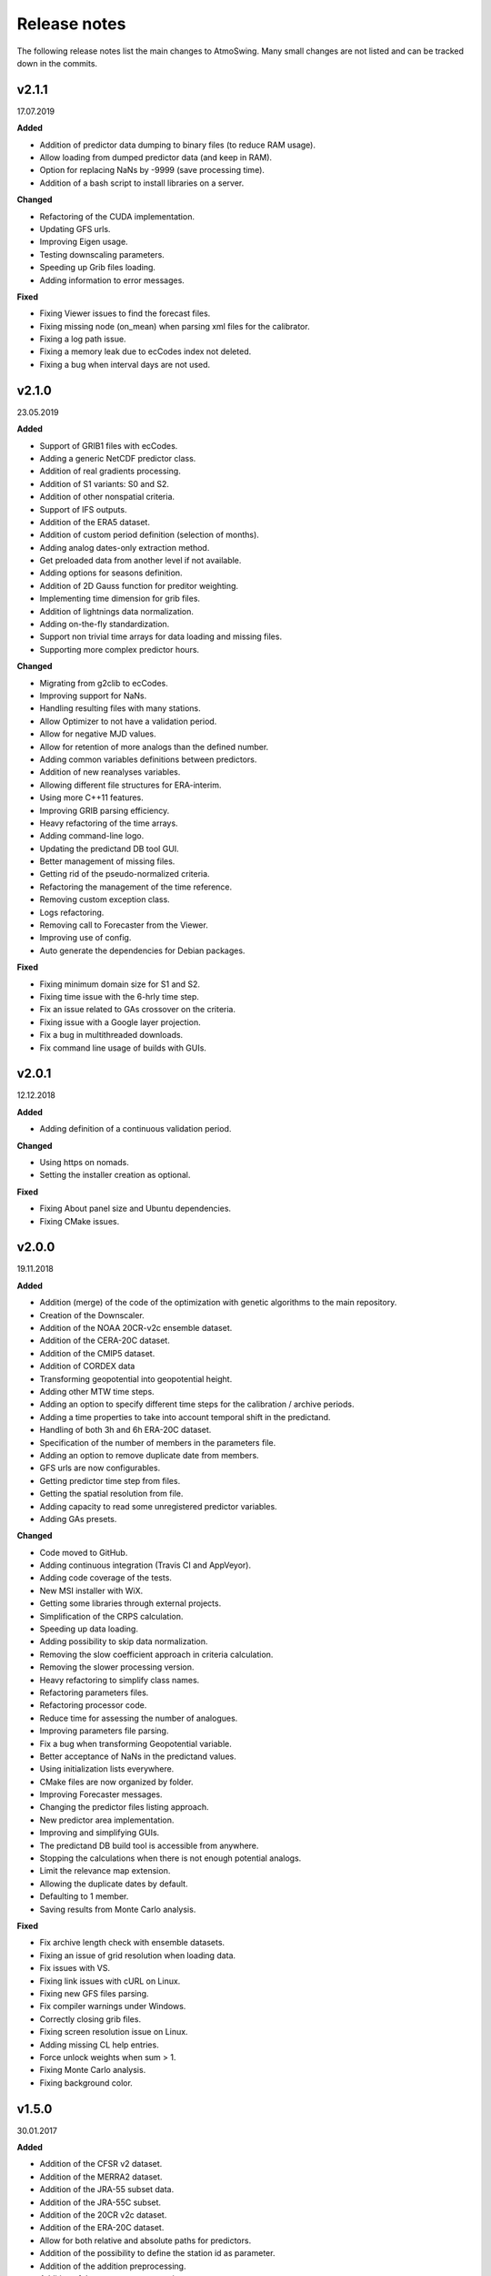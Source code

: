 .. _release-notes:

Release notes
=============

The following release notes list the main changes to AtmoSwing. Many small changes are not listed and can be tracked down in the commits.

v2.1.1
------
17.07.2019

**Added**

* Addition of predictor data dumping to binary files (to reduce RAM usage).
* Allow loading from dumped predictor data (and keep in RAM).
* Option for replacing NaNs by -9999 (save processing time).
* Addition of a bash script to install libraries on a server.

**Changed**

* Refactoring of the CUDA implementation.
* Updating GFS urls.
* Improving Eigen usage.
* Testing downscaling parameters.
* Speeding up Grib files loading.
* Adding information to error messages.

**Fixed**

* Fixing Viewer issues to find the forecast files.
* Fixing missing node (on_mean) when parsing xml files for the calibrator.
* Fixing a log path issue.
* Fixing a memory leak due to ecCodes index not deleted.
* Fixing a bug when interval days are not used.

v2.1.0
------
23.05.2019

**Added**

* Support of GRIB1 files with ecCodes.
* Adding a generic NetCDF predictor class.
* Addition of real gradients processing.
* Addition of S1 variants: S0 and S2.
* Addition of other nonspatial criteria.
* Support of IFS outputs.
* Addition of the ERA5 dataset.
* Addition of custom period definition (selection of months).
* Adding analog dates-only extraction method.
* Get preloaded data from another level if not available.
* Adding options for seasons definition.
* Addition of 2D Gauss function for preditor weighting.
* Implementing time dimension for grib files.
* Addition of lightnings data normalization.
* Adding on-the-fly standardization.
* Support non trivial time arrays for data loading and missing files.
* Supporting more complex predictor hours.

**Changed**

* Migrating from g2clib to ecCodes.
* Improving support for NaNs.
* Handling resulting files with many stations.
* Allow Optimizer to not have a validation period.
* Allow for negative MJD values.
* Allow for retention of more analogs than the defined number.
* Adding common variables definitions between predictors.
* Addition of new reanalyses variables.
* Allowing different file structures for ERA-interim.
* Using more C++11 features.
* Improving GRIB parsing efficiency.
* Heavy refactoring of the time arrays.
* Adding command-line logo.
* Updating the predictand DB tool GUI.
* Better management of missing files.
* Getting rid of the pseudo-normalized criteria.
* Refactoring the management of the time reference.
* Removing custom exception class.
* Logs refactoring.
* Removing call to Forecaster from the Viewer.
* Improving use of config.
* Auto generate the dependencies for Debian packages.

**Fixed**

* Fixing minimum domain size for S1 and S2.
* Fixing time issue with the 6-hrly time step.
* Fix an issue related to GAs crossover on the criteria.
* Fixing issue with a Google layer projection.
* Fix a bug in multithreaded downloads.
* Fix command line usage of builds with GUIs.


v2.0.1
------
12.12.2018

**Added**

* Adding definition of a continuous validation period.

**Changed**

* Using https on nomads.
* Setting the installer creation as optional.

**Fixed**

* Fixing About panel size and Ubuntu dependencies.
* Fixing CMake issues.


v2.0.0
------
19.11.2018

**Added**

* Addition (merge) of the code of the optimization with genetic algorithms to the main repository.
* Creation of the Downscaler.
* Addition of the NOAA 20CR-v2c ensemble dataset.
* Addition of the CERA-20C dataset.
* Addition of the CMIP5 dataset.
* Addition of CORDEX data
* Transforming geopotential into geopotential height.
* Adding other MTW time steps.
* Adding an option to specify different time steps for the calibration / archive periods.
* Adding a time properties to take into account temporal shift in the predictand.
* Handling of both 3h and 6h ERA-20C dataset.
* Specification of the number of members in the parameters file.
* Adding an option to remove duplicate date from members.
* GFS urls are now configurables.
* Getting predictor time step from files.
* Getting the spatial resolution from file.
* Adding capacity to read some unregistered predictor variables.
* Adding GAs presets.

**Changed**

* Code moved to GitHub.
* Adding continuous integration (Travis CI and AppVeyor).
* Adding code coverage of the tests.
* New MSI installer with WiX.
* Getting some libraries through external projects.
* Simplification of the CRPS calculation.
* Speeding up data loading.
* Adding possibility to skip data normalization.
* Removing the slow coefficient approach in criteria calculation.
* Removing the slower processing version.
* Heavy refactoring to simplify class names.
* Refactoring parameters files.
* Refactoring processor code.
* Reduce time for assessing the number of analogues.
* Improving parameters file parsing.
* Fix a bug when transforming Geopotential variable.
* Better acceptance of NaNs in the predictand values.
* Using initialization lists everywhere.
* CMake files are now organized by folder.
* Improving Forecaster messages.
* Changing the predictor files listing approach.
* New predictor area implementation.
* Improving and simplifying GUIs.
* The predictand DB build tool is accessible from anywhere.
* Stopping the calculations when there is not enough potential analogs.
* Limit the relevance map extension.
* Allowing the duplicate dates by default.
* Defaulting to 1 member.
* Saving results from Monte Carlo analysis.

**Fixed**

* Fix archive length check with ensemble datasets.
* Fixing an issue of grid resolution when loading data.
* Fix issues with VS.
* Fixing link issues with cURL on Linux.
* Fixing new GFS files parsing.
* Fix compiler warnings under Windows.
* Correctly closing grib files.
* Fixing screen resolution issue on Linux.
* Adding missing CL help entries.
* Force unlock weights when sum > 1.
* Fixing Monte Carlo analysis.
* Fixing background color.


v1.5.0
------
30.01.2017

**Added**

* Addition of the CFSR v2 dataset.
* Addition of the MERRA2 dataset.
* Addition of the JRA-55 subset data.
* Addition of the JRA-55C subset.
* Addition of the 20CR v2c dataset.
* Addition of the ERA-20C dataset.
* Allow for both relative and absolute paths for predictors.
* Addition of the possibility to define the station id as parameter.
* Addition of the addition preprocessing.
* Addition of the average preprocessing.
* Addition of the Monte-Carlo approach from the Optimizer.

**Changed**

* Refactoring predictor data classes.
* Addition of support for the T382 truncature.
* Renaming level type to product.
* Split up of the big CMake file in smaller files.
* Allowing preload of humidity index data.
* Testing and improving preprocessing methods.
* Improving preprocessing parameters handling.
* Refactoring parameters loading.
* Addition of a tolerance in the area matching.
* Refactoring Classic Calibration.
* Refactoring saving and loading results.
* Addition of compression to optimizer results.
* Improving handling of Gaussian grids in the classic calibration.
* Saving both results details of calibration and validation.
* Predictor file paths can now contain wildcards!
* Refactoring logging.
* Improvement of the predictor files lookup.
* Changes in the "Classic +" method.
* Better handling of intermediate resulting files.
* Improving predictor datasets reading.

**Fixed**

* Fix of a bug when the area is 2 points wide.
* Fix of a bug for regular and irregular grids.
* Fix of a minor memory leak.
* Fix some issues related to new predictors.
* Fix loading of previous runs in the Optimizer.
* Fix of an issue of precision when looking for time values in an array.


v1.4.3
------
21.07.2016

**Added**

* The new NCEP R1 archive format is now supported.
* Preloading of multiple data IDs.
* Addition of predictor data loading with threads.
* Handling null pointers in the preloaded data.
* Adding normalized criteria.
* Sharing data pointers across analogy steps.
* Addition of ERA-interim.
* Improving notifictations when loading failed.
* NCEP R2 tested.

**Changed**

* Renaming Calibrator into Optimizer.
* Parsing NaNs as string to handle non-numerical cases for predictands.
* Migrating from UnitTest++ to Google Test.
* Skip gradients preprocessing when there are multiple criteria.
* Using pointers to the parameter sets in order to keep changes in level selection.
* Replacing ERA40 by ERA-interim.
* Changes in the reanalysis datasets management.
* Simplification of the meteorological parameter types.
* Significant changes in netcdf files loading.
* Addition of a functionality in the composite areas in order to handle the row lon = 360 = 0 degrees.
* Addition of a method to remove duplicate row on multiple composites.
* New management of predictor data for realtime series.
* Using Grib2c instead of GDAL for Grib files, and data loading refactoring.

**Fixed**

* Fixed unit test issues.
* Applying code inspection recommendations.
* Fix of a segmentation fault in the optimizer.


v1.4.2
------
18.08.2015

**Added**

* Addition of the 300hPa level for GFS.
* Highlight the optimal method for the station in the distribution plot and the analogs list.

**Changed**

* Newly created workspace now opens automatically.
* Do not load already loaded forecasts.
* Do not display the station height when null.
* Handle file opening when double-clicking.
* Improving CL usage.
* Reload forecasts previously processed if an export is required.

**Fixed**

* Removal of a forecast from the GUI now works as expected.
* Removing Projection specification from WMS files.
* Past forecasts do load again.
* Fix of a bug in data preloading.


v1.4.1
------
19.03.2015

**Added**

* Addition of the export options to the command line configuration.
* Addition of an overall progress display.

**Changed**

* No need to reload forecasts after processing.
* Improving the display of former forecast files.
* TreeCtrl images of different resolutions.
* Change of every image/icon for a custom design.
* Full support implemented for high resolution screens.
* Updating the command line interface.
* Forcing UTF-8 in the netCDF files.
* Changing file version specification into major.minor

**Fixed**

* Debugging accents issue under Linux.
* Removing « using namespace std » in order to keep a clean namespace resolution.
* Removing asFrameXmlEditor.
* Fix of a crash when no forecast is opened.
* Replacing printf with wxPrintf.
* Removing unnecessary .c_str() conversion on strings.
* Fix of a corruption in the wxFormbuilder project.
* Debugging netcdf issues under Linux.
* Fixing namespace issues.


v1.4.0
------
02.03.2015

**Added**

* Addition of the export of a synthetic xml file.
* Addition of a tree control for the forecasts in the viewer.
* Addition of an automatic methods aggregation in the viewer.
* Creation of methods IDs.
* Specification of the station IDs for specific parameters files.
* New xml format for most files.

**Changed**

* Update to the new GFS URLs and format.
* Adding a message in order to specify the selected models.
* Removal of the coordinate system specification for the predictors.
* Removing TiCPP in order to use the native xml handling from wxWidgets.
* Merging asCatalog and asCatalogPredictands.

**Fixed**

* Cleaning up processing and use of quantiles.
* No need to reload forecasts after processing.


v1.3.3
------
12.01.2015

**Added**

* Addition of buttons in the viewer frame to go backward and forward in time.
* Workspaces can now be saved to an xml file.
* Addition of a wizard to create the workspace.
* Addition of a control on the changes of the workspace to save before closing.
* Addition of a configuration option in the forecaster.

**Changed**

* Separation of the preferences.
* Definition of the preferences in the workspace.
* Change of the configuration option by using a given batch file.
* The loading of predictor data has significantly changed.
* Better handles user errors in the parameters files.
* Hide the elevation information when not available.
* Changing the name of the U/V axis into X/Y to help users.

**Fixed**

* Cleanup of the forecaster config options.
* Cleanup of the calibrator config options.
* Correction of the path to the WMS layers.
* Bug fix of unspecified directories for the archive predictors.
* Limiting the number of parallel downloads.
* Fix of the cURL hang with parallel downloading.
* Removal of the definition of the analogs number on the forecast score.
* Fix of an issue with the colors storage in the workspace.
* Now keeps the same model selection when opening new forecasts.
* Now keeps the same lead time when opening new forecasts.


v1.3.2
------
01.09.2014

**Added**

* Introduction of workspaces for the viewer.
* Addition of WMS basemaps layers.
* Merging the two viewer frames into one with a new lead time switcher.
* Addition of the ability to optimize on multiple time series together.
* Addition of the CRPS reliability skill score and removal of F0 loading methods.

**Changed**

* Improvement of the rank histogram with bootstraping.
* Increase of boostraping to 10’000 for the rank histrogram.
* Reduction in time for the assessment of all scores.
* Improving performance by reducing reallocation.
* Changing the MergeCouplesAndMultiply method into FormerHumidityIndex.

**Fixed**

* Fix of the paths for CUDA files.
* Fix of a linking issue with the viewer.
* Fix of a bug related to gradient preprocessing in validation.
* Minor bug fix on the evaluation of all forecasting scores.
* Removing of the S1 weighting method.
* Bug fix in the preloading option for the classic calibration parameters.
* Fix of a bug on the single instance checker.
* Limitation of the zoom level to avoid the memory issue related to GDAL caching mechanism.


v1.3.1
------
13.05.2014

**Changed**

* Merge of the various CMake files into one project.

**Fixed**

* Debugging the new build process under Linux.


v1.3.0
------
06.05.2014

**Added**

* Implementation of GPU processing
* Addition of a predictand pattern file.
* Addition of compression to the forecast files.
* Addition of CPack files.
* Addition of a unit test on gradients preprocessing.

**Changed**

* The archive and calibration periods can now start in the middle of a year.
* Better check the requested time limits when loading predictor data.

**Fixed**

* Removing a memory leak when aborting the app initialization.
* Correction of the data ordering in the forecast results.
* Bug fix in the time arrays intervals construction.
* Fix of a bug in the validation processing with a partial final year.
* Correction of the rank histogram.
* Reduced cURL outputs and fix of the multithreaded downloads.
* Adding a missing MSVC dll in the installation package.


v1.2.0
------
26.02.2014

**Added**

* Addition of the Calibrator source code.
* Addition of the rank histogram (Talagrand diagram)
* Addition of CRPS decomposition after Hersbach (2000).
* Addition of the generation of xml parameters files after the calibration.

**Changed**

* The catalogs were removed for the predictors classes and new specific data classes were generated.
* Removing predictand database properties from parameters for calibration.
* Changing predictors file names.
* Changes in unit test filenames for more clarity.
* Better initialization of the scrolled window.
* Check fields in the parameters file of the forecaster and the calibrator.
* Change of the version message in CL.

**Fixed**

* Fix of format errors in the GFS urls.
* Fix of an issue related to preprocessed predictors.
* Logging of the url was discarded due to formatting issues leading to crashes.
* Correction of bugs related to unit tests from the calibrator.
* Fix of errors related to Eigen vectors.
* Minor memory leaks were removed.
* Removal of compilation warnings.
* Casing fixed in the netCDF files.
* The logging in unit tests was improved.
* Fix of display issues in the sidebar.
* Simplification of the time management.
* Fix of errors related to optional parameters.
* Removal of false warnings.
* Resolving some unit tests failures.
* The precipitation predictand class has been secured for RowMajor and Colmajor.
* Removing the exhaustive calibration.
* Removal of intermediate results printing.


v1.1.0
------
30.10.2013

**Added**

* The predictand DB is now generalized to data other than precipitation.
* The Forecaster is now working with various predictands.
* Addition of the option to build the Forecaster in CL without GUI.

**Changed**

* Improvement of the CMake build process.
* Better management of the NaNs during processing.
* Significant changes in order to generalize the predictand DB class.

**Fixed**

* Fix of a change in GDAL regarding GRIB2 files origin.
* Changing the order of includes in the asFileNetcdf class.
* Unwanted slashes in paths under Linux were removed.
* The viewer is now building again.
* Fix of some bugs in unit tests.


v1.0.3
------
18.10.2012

**Added**

* Addition of data preloading functionality and data pointer sharing
* Preprocessing of the humidity flux and other variables combination.
* Addition of multithreading in the 2nd and following levels of analogy.
* Addition of functionalities to the threads manager.
* Handling of the NCEP reanalysis 2 dataset.
* Handling of the NOAA OI-SST dataset and addition of adapted criteria.
* Addition of the possibility to account for an axis shift in the predictor dataset.
* Addition of the others predictand and creation of a generic instance function.
* Addition of an option to stop calculation when there is NaN in data.
* Addition of bad allocation catching.

**Changed**

* Some clean-up of unused code.
* Simplification of the file names of intermediate results.
* Better management of the threads.
* Improvement of the multithreading option management.
* Better clean-up after processing.
* Addition of typedefs.
* Creation of 2 separate log files for the viewer and the forecaster.
* Improvement of the CMake files.
* Small improvements to the time series plots.
* Insertion of many supplementary assertions.
* Clean-up of config paths default values.

**Fixed**

* Addition of a critical section on the config pointer.
* Addition of critical sections for TiCPP.
* Addition of critical sections for NetCDF.
* Coordinates automatic fix was bugged in the parameters class.
* Fix of a bug when trying to sort array with size of 1.
* Bug fix in temporary file names creation.
* Bug fixed in the enumeration of units
* NetCDF file class may have badly estimated the array size.
* Fix of memory filling by logging in the time array class.


v1.0.2
------
27.01.2012

**Added**

* Better control of the log targets in the command-line mode.

**Changed**

* Data import from netCDF files is less sensitive to the data type.
* Much faster import of forecast files.

**Fixed**

* The forecasting launch from the viewer has been fixed.
* Removal of the message box in the CL forecast.


v1.0.1
------
22.11.2011

**Added**

* Export of forecast text files from the time series plot.
* Possibility to cancel the current forecast processing.

**Changed**

* Faster check of previously existing forecast files: load predictand DB only when needed.
* Change from q30 to q20 in the precipitation distribution
* Display of the considered quantile and return period for the alarms panel
* Better frame size restoration with maximization detection.

**Fixed**

* An error in the proxy port was fixed.
* Preference « /Plot/PastDaysNb » was sometimes 3 or 5. Set 3 everywhere.
* Do not load the same past forecasts twice in time series plots.


v1.0.0
------
09.11.2011

First official release
